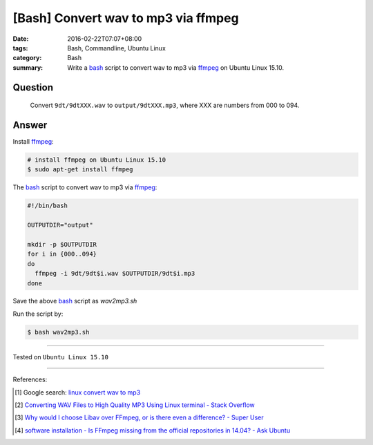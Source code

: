 [Bash] Convert wav to mp3 via ffmpeg
####################################

:date: 2016-02-22T07:07+08:00
:tags: Bash, Commandline, Ubuntu Linux
:category: Bash
:summary: Write a bash_ script to convert wav to mp3 via ffmpeg_ on Ubuntu Linux
          15.10.


Question
++++++++

  Convert ``9dt/9dtXXX.wav`` to ``output/9dtXXX.mp3``, where XXX are numbers
  from 000 to 094.

Answer
++++++

Install ffmpeg_:

.. code-block:: bash

  # install ffmpeg on Ubuntu Linux 15.10
  $ sudo apt-get install ffmpeg

The bash_ script to convert wav to mp3 via ffmpeg_:

.. code-block:: bash

  #!/bin/bash

  OUTPUTDIR="output"

  mkdir -p $OUTPUTDIR
  for i in {000..094}
  do
    ffmpeg -i 9dt/9dt$i.wav $OUTPUTDIR/9dt$i.mp3
  done

Save the above bash_ script as *wav2mp3.sh*

Run the script by:

.. code-block:: bash

  $ bash wav2mp3.sh

----

Tested on ``Ubuntu Linux 15.10``

----

References:

.. [1] Google search: `linux convert wav to mp3 <https://www.google.com/search?q=linux+convert+wav+to+mp3>`_

.. [2] `Converting WAV Files to High Quality MP3 Using Linux terminal - Stack Overflow <http://stackoverflow.com/questions/11216445/converting-wav-files-to-high-quality-mp3-using-linux-terminal>`_

.. [3] `Why would I choose Libav over FFmpeg, or is there even a difference? - Super User <http://superuser.com/questions/507386/why-would-i-choose-libav-over-ffmpeg-or-is-there-even-a-difference>`_

.. [4] `software installation - Is FFmpeg missing from the official repositories in 14.04? - Ask Ubuntu <http://askubuntu.com/questions/432542/is-ffmpeg-missing-from-the-official-repositories-in-14-04>`_

.. _bash: https://www.google.com/search?q=bash
.. _ffmpeg: https://www.google.com/search?q=ffmpeg
